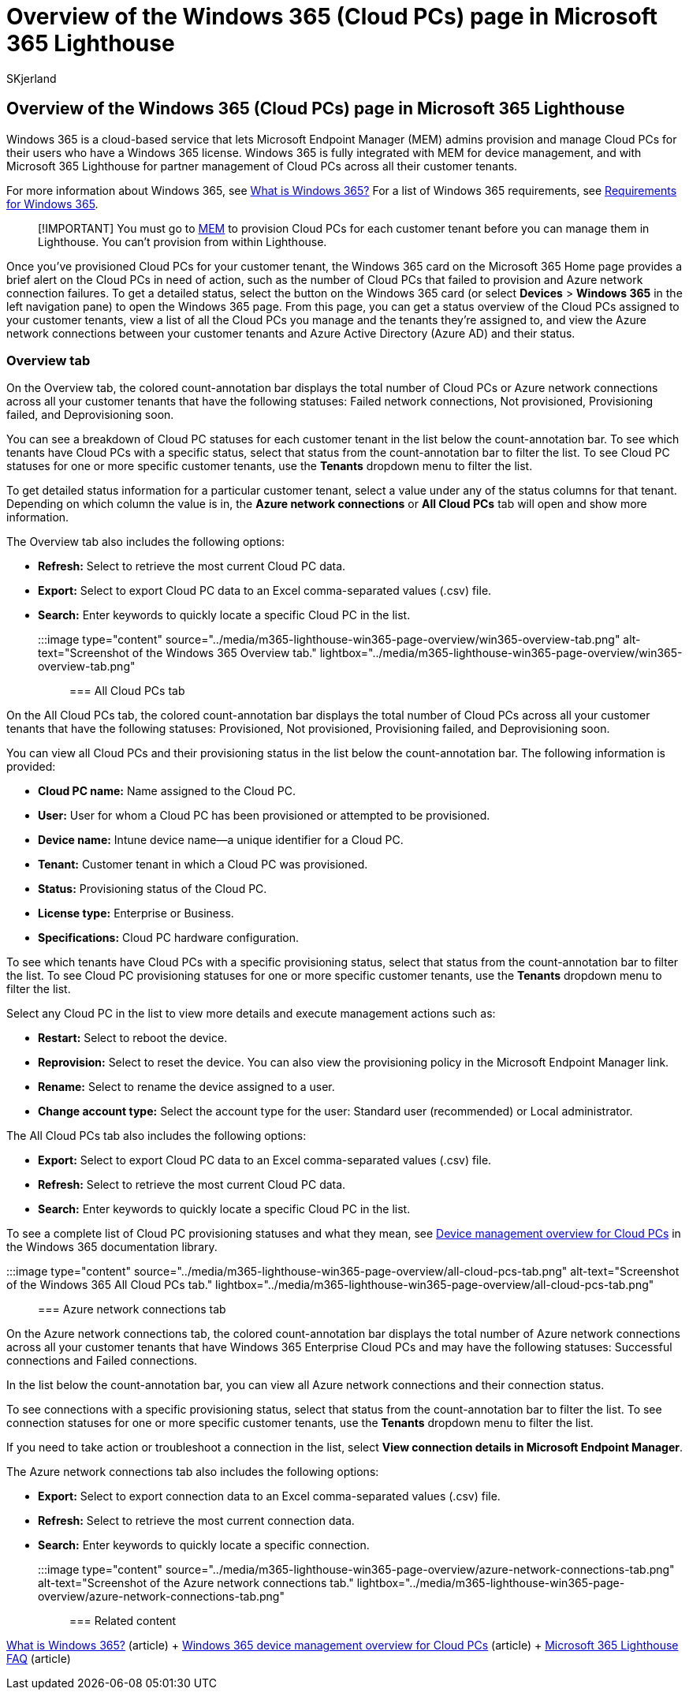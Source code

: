= Overview of the Windows 365 (Cloud PCs) page in Microsoft 365 Lighthouse
:audience: Admin
:author: SKjerland
:description: For Managed Service Providers (MSPs) using Microsoft 365 Lighthouse, learn about the Windows 365 (Cloud PCs) page.
:f1.keywords: CSH
:manager: scotv
:ms-reviewer: katmartin
:ms.author: sharik
:ms.collection: ["M365-subscription-management", "Adm_O365"]
:ms.custom: ["AdminSurgePortfolio", "M365-Lighthouse"]
:ms.localizationpriority: medium
:ms.service: microsoft-365-lighthouse
:ms.topic: article
:search.appverid: MET150

== Overview of the Windows 365 (Cloud PCs) page in Microsoft 365 Lighthouse

Windows 365 is a cloud-based service that lets Microsoft Endpoint Manager (MEM) admins provision and manage Cloud PCs for their users who have a Windows 365 license.
Windows 365 is fully integrated with MEM for device management, and with Microsoft 365 Lighthouse for partner management of Cloud PCs across all their customer tenants.

For more information about Windows 365, see link:/windows-365/overview[What is Windows 365?] For a list of Windows 365 requirements, see link:/windows-365/enterprise/requirements[Requirements for Windows 365].

____
[!IMPORTANT] You must go to https://go.microsoft.com/fwlink/p/?linkid=2150463[MEM] to provision Cloud PCs for each customer tenant before you can manage them in Lighthouse.
You can't provision from within Lighthouse.
____

Once you've provisioned Cloud PCs for your customer tenant, the Windows 365 card on the Microsoft 365 Home page provides a brief alert on the Cloud PCs in need of action, such as the number of Cloud PCs that failed to provision and Azure network connection failures.
To get a detailed status, select the button on the Windows 365 card (or select *Devices* > *Windows 365* in the left navigation pane) to open the Windows 365 page.
From this page, you can get a status overview of the Cloud PCs assigned to your customer tenants, view a list of all the Cloud PCs you manage and the tenants they're assigned to, and view the Azure network connections between your customer tenants and Azure Active Directory (Azure AD) and their status.

=== Overview tab

On the Overview tab, the colored count-annotation bar displays the total number of Cloud PCs or Azure network connections across all your customer tenants that have the following statuses: Failed network connections, Not provisioned, Provisioning failed, and Deprovisioning soon.

You can see a breakdown of Cloud PC statuses for each customer tenant in the list below the count-annotation bar.
To see which tenants have Cloud PCs with a specific status, select that status from the count-annotation bar to filter the list.
To see Cloud PC statuses for one or more specific customer tenants, use the *Tenants* dropdown menu to filter the list.

To get detailed status information for a particular customer tenant, select a value under any of the status columns for that tenant.
Depending on which column the value is in, the *Azure network connections* or *All Cloud PCs* tab will open and show more information.

The Overview tab also includes the following options:

* *Refresh:* Select to retrieve the most current Cloud PC data.
* *Export:* Select to export Cloud PC data to an Excel comma-separated values (.csv) file.
* *Search:* Enter keywords to quickly locate a specific Cloud PC in the list.

:::image type="content" source="../media/m365-lighthouse-win365-page-overview/win365-overview-tab.png" alt-text="Screenshot of the Windows 365 Overview tab." lightbox="../media/m365-lighthouse-win365-page-overview/win365-overview-tab.png":::

=== All Cloud PCs tab

On the All Cloud PCs tab, the colored count-annotation bar displays the total number of Cloud PCs across all your customer tenants that have the following statuses: Provisioned, Not provisioned, Provisioning failed, and Deprovisioning soon.

You can view all Cloud PCs and their provisioning status in the list below the count-annotation bar.
The following information is provided:

* *Cloud PC name:* Name assigned to the Cloud PC.
* *User:* User for whom a Cloud PC has been provisioned or attempted to be provisioned.
* *Device name:* Intune device name--a unique identifier for a Cloud PC.
* *Tenant:* Customer tenant in which a Cloud PC was provisioned.
* *Status:* Provisioning status of the Cloud PC.
* *License type:* Enterprise or Business.
* *Specifications:* Cloud PC hardware configuration.

To see which tenants have Cloud PCs with a specific provisioning status, select that status from the count-annotation bar to filter the list.
To see Cloud PC provisioning statuses for one or more specific customer tenants, use the *Tenants* dropdown menu to filter the list.

Select any Cloud PC in the list to view more details and execute management actions such as:

* *Restart:* Select to reboot the device.
* *Reprovision:* Select to reset the device.
You can also view the provisioning policy in the Microsoft Endpoint Manager link.
* *Rename:* Select to rename the device assigned to a user.
* *Change account type:* Select the account type for the user: Standard user (recommended) or Local administrator.

The All Cloud PCs tab also includes the following options:

* *Export:* Select to export Cloud PC data to an Excel comma-separated values (.csv) file.
* *Refresh:* Select to retrieve the most current Cloud PC data.
* *Search:* Enter keywords to quickly locate a specific Cloud PC in the list.

To see a complete list of Cloud PC provisioning statuses and what they mean, see link:/windows-365/enterprise/device-management-overview#column-details[Device management overview for Cloud PCs] in the Windows 365 documentation library.

:::image type="content" source="../media/m365-lighthouse-win365-page-overview/all-cloud-pcs-tab.png" alt-text="Screenshot of the Windows 365 All Cloud PCs tab." lightbox="../media/m365-lighthouse-win365-page-overview/all-cloud-pcs-tab.png":::

=== Azure network connections tab

On the Azure network connections tab, the colored count-annotation bar displays the total number of Azure network connections across all your customer tenants that have Windows 365 Enterprise Cloud PCs and may have the following statuses: Successful connections and Failed connections.

In the list below the count-annotation bar, you can view all Azure network connections and their connection status.

To see connections with a specific provisioning status, select that status from the count-annotation bar to filter the list.
To see connection statuses for one or more specific customer tenants, use the *Tenants* dropdown menu to filter the list.

If you need to take action or troubleshoot a connection in the list, select *View connection details in Microsoft Endpoint Manager*.

The Azure network connections tab also includes the following options:

* *Export:* Select to export connection data to an Excel comma-separated values (.csv) file.
* *Refresh:* Select to retrieve the most current connection data.
* *Search:* Enter keywords to quickly locate a specific connection.

:::image type="content" source="../media/m365-lighthouse-win365-page-overview/azure-network-connections-tab.png" alt-text="Screenshot of the Azure network connections tab." lightbox="../media/m365-lighthouse-win365-page-overview/azure-network-connections-tab.png":::

=== Related content

link:/windows-365/overview[What is Windows 365?] (article) + link:/windows-365/enterprise/device-management-overview[Windows 365 device management overview for Cloud PCs] (article) + link:m365-lighthouse-faq.yml[Microsoft 365 Lighthouse FAQ] (article)

